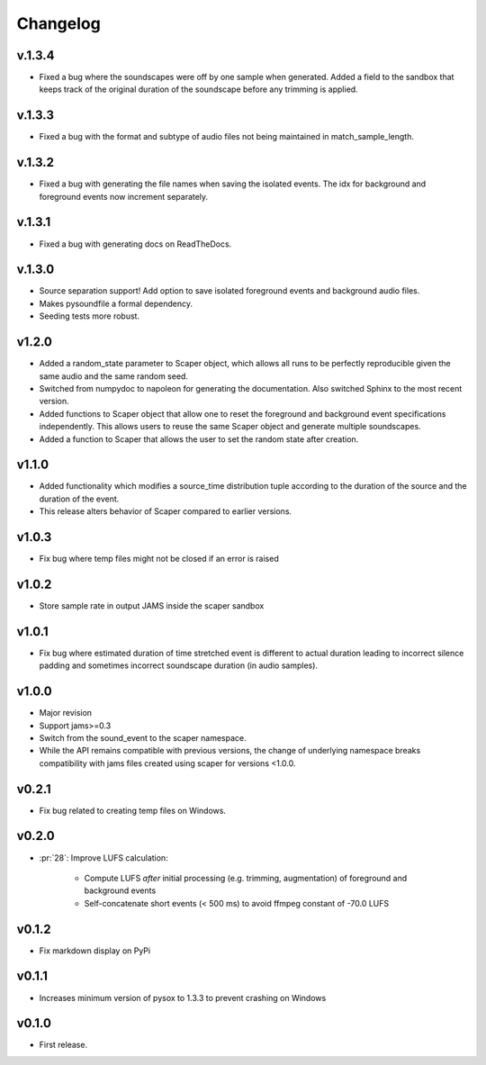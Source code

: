 .. _changes:

Changelog
---------
v.1.3.4
~~~~~~~
- Fixed a bug where the soundscapes were off by one sample when generated. Added a
  field to the sandbox that keeps track of the original duration of the soundscape 
  before any trimming is applied.

v.1.3.3
~~~~~~~
- Fixed a bug with the format and subtype of audio files not being maintained in 
  match_sample_length.

v.1.3.2
~~~~~~~
- Fixed a bug with generating the file names when saving the isolated events. The idx for
  background and foreground events now increment separately.

v.1.3.1
~~~~~~~
- Fixed a bug with generating docs on ReadTheDocs.

v.1.3.0
~~~~~~~
- Source separation support! Add option to save isolated foreground events and background audio files.
- Makes pysoundfile a formal dependency.
- Seeding tests more robust.

v1.2.0
~~~~~~
- Added a random_state parameter to Scaper object, which allows all runs to be perfectly reproducible given the same audio and the same random seed.
- Switched from numpydoc to napoleon for generating the documentation. Also switched Sphinx to the most recent version.
- Added functions to Scaper object that allow one to reset the foreground and background event specifications independently. This allows users to reuse the same Scaper object and generate multiple soundscapes.
- Added a function to Scaper that allows the user to set the random state after creation.

v1.1.0
~~~~~~
- Added functionality which modifies a source_time distribution tuple according to the duration of the source and the duration of the event.
- This release alters behavior of Scaper compared to earlier versions.

v1.0.3
~~~~~~
- Fix bug where temp files might not be closed if an error is raised

v1.0.2
~~~~~~
- Store sample rate in output JAMS inside the scaper sandbox

v1.0.1
~~~~~~
- Fix bug where estimated duration of time stretched event is different to actual duration leading to incorrect silence padding and sometimes incorrect soundscape duration (in audio samples).

v1.0.0
~~~~~~
- Major revision
- Support jams>=0.3
- Switch from the sound_event to the scaper namespace.
- While the API remains compatible with previous versions, the change of underlying namespace breaks compatibility with jams files created using scaper for versions <1.0.0.

v0.2.1
~~~~~~
- Fix bug related to creating temp files on Windows.

v0.2.0
~~~~~~
- :pr:`28`: Improve LUFS calculation:

    - Compute LUFS *after* initial processing (e.g. trimming, augmentation) of foreground and background events
    - Self-concatenate short events (< 500 ms) to avoid ffmpeg constant of -70.0 LUFS

v0.1.2
~~~~~~
- Fix markdown display on PyPi

v0.1.1
~~~~~~
- Increases minimum version of pysox to 1.3.3 to prevent crashing on Windows

v0.1.0
~~~~~~
- First release.
